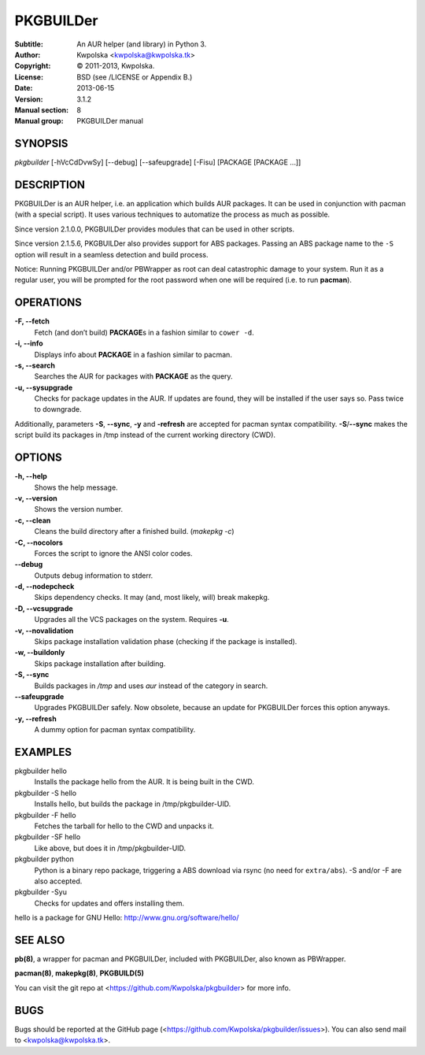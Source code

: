 ==========
PKGBUILDer
==========

:Subtitle: An AUR helper (and library) in Python 3.
:Author: Kwpolska <kwpolska@kwpolska.tk>
:Copyright: © 2011-2013, Kwpolska.
:License: BSD (see /LICENSE or Appendix B.)
:Date: 2013-06-15
:Version: 3.1.2
:Manual section: 8
:Manual group: PKGBUILDer manual

SYNOPSIS
========

*pkgbuilder* [-hVcCdDvwSy] [--debug] [--safeupgrade] [-Fisu] [PACKAGE [PACKAGE ...]]

DESCRIPTION
===========

PKGBUILDer is an AUR helper, i.e. an application which builds AUR
packages.  It can be used in conjunction with pacman (with a special
script).  It uses various techniques to automatize the process as
much as possible.

Since version 2.1.0.0, PKGBUILDer provides modules that can be used in
other scripts.

Since version 2.1.5.6, PKGBUILDer also provides support for ABS packages.
Passing an ABS package name to the ``-S`` option will result in a seamless
detection and build process.

Notice: Running PKGBUILDer and/or PBWrapper as root can deal catastrophic
damage to your system.  Run it as a regular user, you will be prompted for
the root password when one will be required (i.e. to run **pacman**).

OPERATIONS
==========

**-F, --fetch**
    Fetch (and don’t build) **PACKAGE**\s in a fashion similar to
    ``cower -d``.

**-i, --info**
    Displays info about **PACKAGE** in a fashion similar to pacman.

**-s, --search**
    Searches the AUR for packages with **PACKAGE** as the query.

**-u, --sysupgrade**
    Checks for package updates in the AUR.  If updates are found,
    they will be installed if the user says so.  Pass twice to downgrade.

Additionally, parameters **-S**, **--sync**, **-y** and **-refresh**
are accepted for pacman syntax compatibility. **-S**/**--sync**
makes the script build its packages in /tmp instead of the current
working directory (CWD).

OPTIONS
=======

**-h, --help**
    Shows the help message.

**-v, --version**
    Shows the version number.

**-c, --clean**
    Cleans the build directory after a finished build. (*makepkg -c*)

**-C, --nocolors**
    Forces the script to ignore the ANSI color codes.

**--debug**
    Outputs debug information to stderr.

**-d, --nodepcheck**
    Skips dependency checks.  It may (and, most likely, will)
    break makepkg.

**-D, --vcsupgrade**
    Upgrades all the VCS packages on the system.  Requires **-u**.

**-v, --novalidation**
    Skips package installation validation phase (checking
    if the package is installed).

**-w, --buildonly**
    Skips package installation after building.

**-S, --sync**
    Builds packages in */tmp* and uses *aur* instead of the category in search.

**--safeupgrade**
    Upgrades PKGBUILDer safely.  Now obsolete, because an update for PKGBUILDer
    forces this option anyways.

**-y, --refresh**
    A dummy option for pacman syntax compatibility.

EXAMPLES
========

pkgbuilder hello
    Installs the package hello from the AUR.  It is being built in
    the CWD.

pkgbuilder -S hello
    Installs hello, but builds the package in /tmp/pkgbuilder-UID.

pkgbuilder -F hello
    Fetches the tarball for hello to the CWD and unpacks it.

pkgbuilder -SF hello
    Like above, but does it in /tmp/pkgbuilder-UID.

pkgbuilder python
    Python is a binary repo package, triggering a ABS download via rsync (no
    need for ``extra/abs``).  -S and/or -F are also accepted.

pkgbuilder -Syu
    Checks for updates and offers installing them.

hello is a package for GNU Hello: http://www.gnu.org/software/hello/

SEE ALSO
========
**pb(8)**, a wrapper for pacman and PKGBUILDer, included with PKGBUILDer, also
known as PBWrapper.

**pacman(8)**, **makepkg(8)**, **PKGBUILD(5)**

You can visit the git repo at <https://github.com/Kwpolska/pkgbuilder>
for more info.

BUGS
====
Bugs should be reported at the GitHub page
(<https://github.com/Kwpolska/pkgbuilder/issues>).  You can also
send mail to <kwpolska@kwpolska.tk>.
